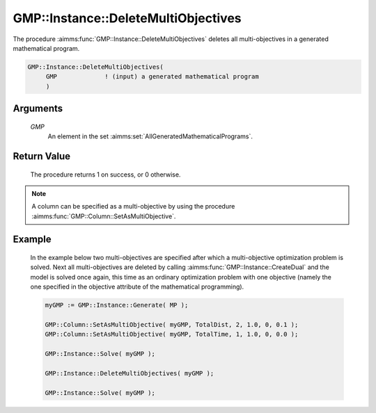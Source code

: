 .. aimms:procedure:: GMP::Instance::DeleteMultiObjectives(GMP)

.. _GMP::Instance::DeleteMultiObjectives:

GMP::Instance::DeleteMultiObjectives
====================================

The procedure :aimms:func:`GMP::Instance::DeleteMultiObjectives` deletes all
multi-objectives in a generated mathematical program.

.. code-block:: aimms

    GMP::Instance::DeleteMultiObjectives(
         GMP             ! (input) a generated mathematical program
         )

Arguments
---------

    *GMP*
        An element in the set :aimms:set:`AllGeneratedMathematicalPrograms`.

Return Value
------------

    The procedure returns 1 on success, or 0 otherwise.

.. note::

    A column can be specified as a multi-objective by using the procedure
    :aimms:func:`GMP::Column::SetAsMultiObjective`.

Example
-------

    In the example below two multi-objectives are specified after which a
    multi-objective optimization problem is solved. Next all
    multi-objectives are deleted by calling :aimms:func:`GMP::Instance::CreateDual`
    and the model is solved once again, this time as an ordinary
    optimization problem with one objective (namely the one specified in the
    objective attribute of the mathematical programming). 

    .. code-block:: aimms

               myGMP := GMP::Instance::Generate( MP );

               GMP::Column::SetAsMultiObjective( myGMP, TotalDist, 2, 1.0, 0, 0.1 );
               GMP::Column::SetAsMultiObjective( myGMP, TotalTime, 1, 1.0, 0, 0.0 );

               GMP::Instance::Solve( myGMP );

               GMP::Instance::DeleteMultiObjectives( myGMP );

               GMP::Instance::Solve( myGMP );

.. seealso::

    The procedure :aimms:func:`GMP::Column::SetAsMultiObjective`.
